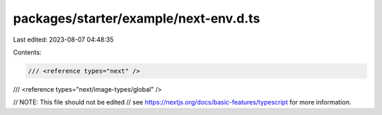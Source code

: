 packages/starter/example/next-env.d.ts
======================================

Last edited: 2023-08-07 04:48:35

Contents:

.. code-block:: ts

    /// <reference types="next" />
/// <reference types="next/image-types/global" />

// NOTE: This file should not be edited
// see https://nextjs.org/docs/basic-features/typescript for more information.


